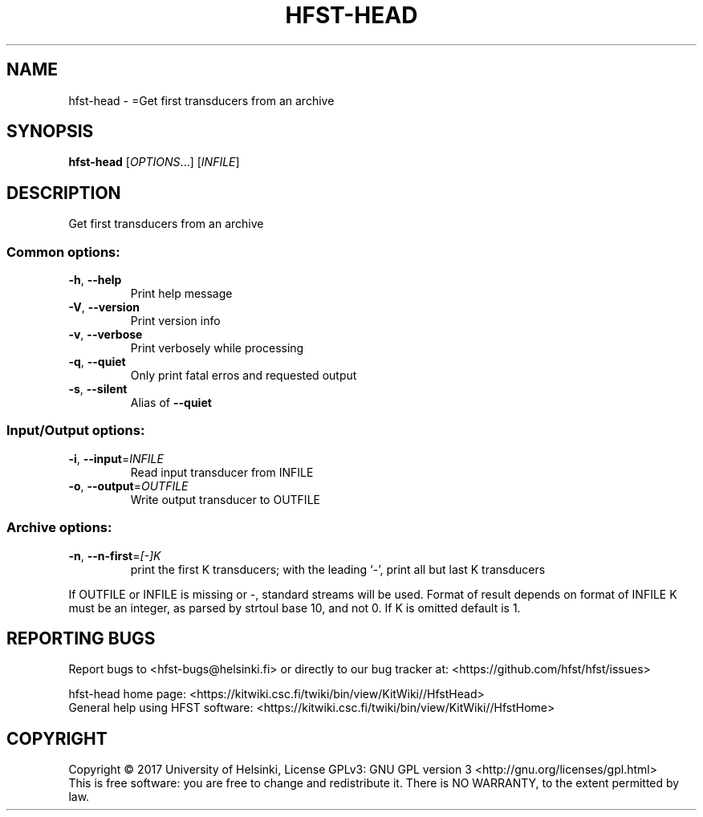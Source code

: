 .\" DO NOT MODIFY THIS FILE!  It was generated by help2man 1.47.3.
.TH HFST-HEAD "1" "March 2017" "HFST" "User Commands"
.SH NAME
hfst-head \- =Get first transducers from an archive
.SH SYNOPSIS
.B hfst-head
[\fI\,OPTIONS\/\fR...] [\fI\,INFILE\/\fR]
.SH DESCRIPTION
Get first transducers from an archive
.SS "Common options:"
.TP
\fB\-h\fR, \fB\-\-help\fR
Print help message
.TP
\fB\-V\fR, \fB\-\-version\fR
Print version info
.TP
\fB\-v\fR, \fB\-\-verbose\fR
Print verbosely while processing
.TP
\fB\-q\fR, \fB\-\-quiet\fR
Only print fatal erros and requested output
.TP
\fB\-s\fR, \fB\-\-silent\fR
Alias of \fB\-\-quiet\fR
.SS "Input/Output options:"
.TP
\fB\-i\fR, \fB\-\-input\fR=\fI\,INFILE\/\fR
Read input transducer from INFILE
.TP
\fB\-o\fR, \fB\-\-output\fR=\fI\,OUTFILE\/\fR
Write output transducer to OUTFILE
.SS "Archive options:"
.TP
\fB\-n\fR, \fB\-\-n\-first\fR=\fI\,[\-]K\/\fR
print the first K transducers;
with the leading `\-', print all but last K transducers
.PP
If OUTFILE or INFILE is missing or \-, standard streams will be used.
Format of result depends on format of INFILE
K must be an integer, as parsed by strtoul base 10, and not 0.
If K is omitted default is 1.
.SH "REPORTING BUGS"
Report bugs to <hfst\-bugs@helsinki.fi> or directly to our bug tracker at:
<https://github.com/hfst/hfst/issues>
.PP
hfst\-head home page:
<https://kitwiki.csc.fi/twiki/bin/view/KitWiki//HfstHead>
.br
General help using HFST software:
<https://kitwiki.csc.fi/twiki/bin/view/KitWiki//HfstHome>
.SH COPYRIGHT
Copyright \(co 2017 University of Helsinki,
License GPLv3: GNU GPL version 3 <http://gnu.org/licenses/gpl.html>
.br
This is free software: you are free to change and redistribute it.
There is NO WARRANTY, to the extent permitted by law.
